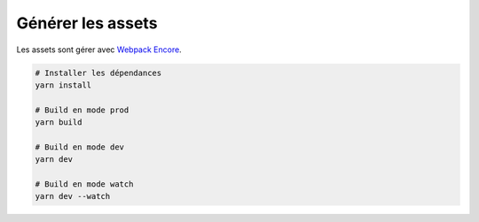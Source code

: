 Générer les assets
*************************

Les assets sont gérer avec `Webpack Encore <https://symfony.com/doc/current/frontend.html>`_.

.. code-block:: bash

    # Installer les dépendances
    yarn install

    # Build en mode prod
    yarn build

    # Build en mode dev
    yarn dev

    # Build en mode watch
    yarn dev --watch
